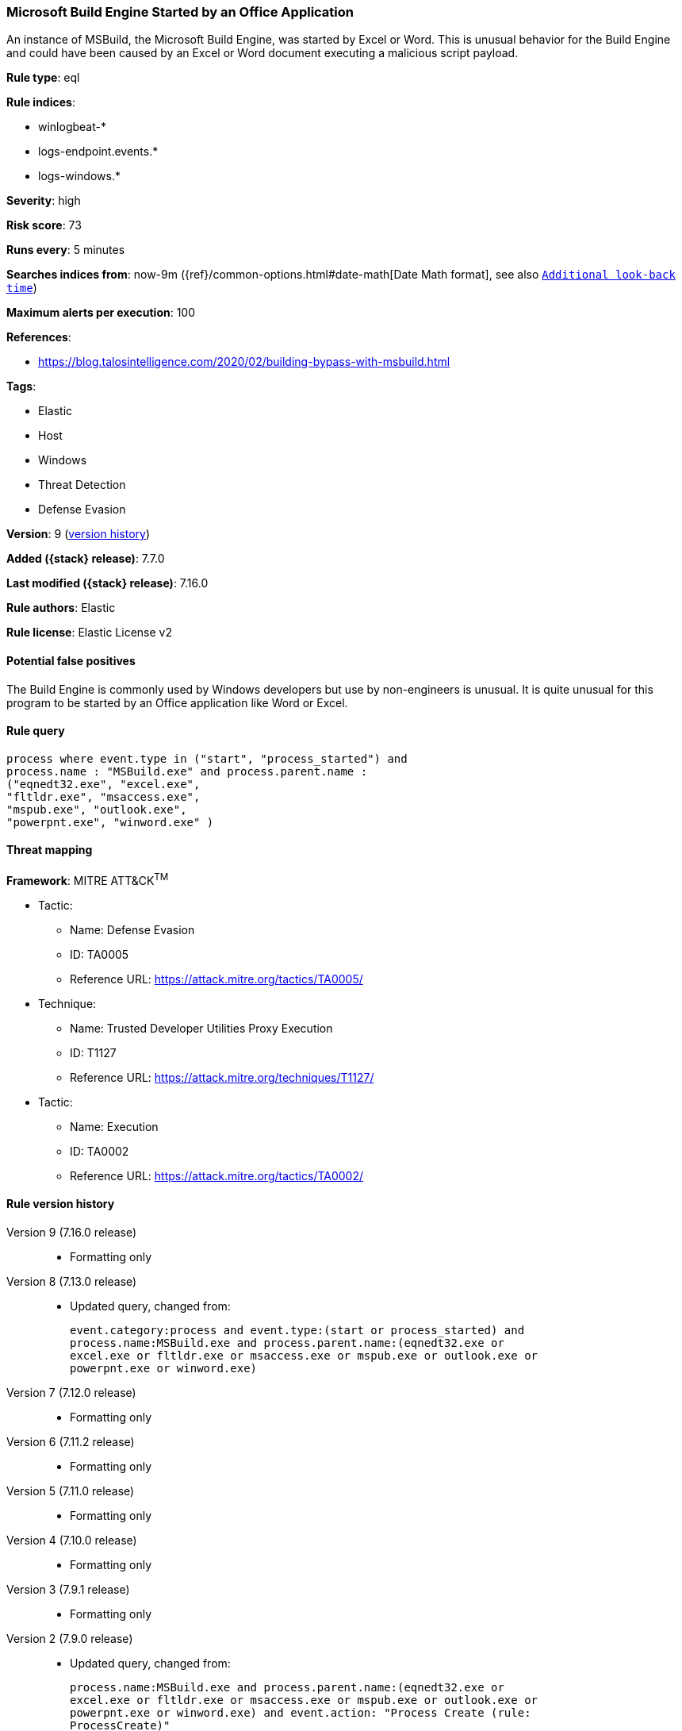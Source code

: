 [[microsoft-build-engine-started-by-an-office-application]]
=== Microsoft Build Engine Started by an Office Application

An instance of MSBuild, the Microsoft Build Engine, was started by Excel or Word. This is unusual behavior for the Build Engine and could have been caused by an Excel or Word document executing a malicious script payload.

*Rule type*: eql

*Rule indices*:

* winlogbeat-*
* logs-endpoint.events.*
* logs-windows.*

*Severity*: high

*Risk score*: 73

*Runs every*: 5 minutes

*Searches indices from*: now-9m ({ref}/common-options.html#date-math[Date Math format], see also <<rule-schedule, `Additional look-back time`>>)

*Maximum alerts per execution*: 100

*References*:

* https://blog.talosintelligence.com/2020/02/building-bypass-with-msbuild.html

*Tags*:

* Elastic
* Host
* Windows
* Threat Detection
* Defense Evasion

*Version*: 9 (<<microsoft-build-engine-started-by-an-office-application-history, version history>>)

*Added ({stack} release)*: 7.7.0

*Last modified ({stack} release)*: 7.16.0

*Rule authors*: Elastic

*Rule license*: Elastic License v2

==== Potential false positives

The Build Engine is commonly used by Windows developers but use by non-engineers is unusual. It is quite unusual for this program to be started by an Office application like Word or Excel.

==== Rule query


[source,js]
----------------------------------
process where event.type in ("start", "process_started") and
process.name : "MSBuild.exe" and process.parent.name :
("eqnedt32.exe", "excel.exe",
"fltldr.exe", "msaccess.exe",
"mspub.exe", "outlook.exe",
"powerpnt.exe", "winword.exe" )
----------------------------------

==== Threat mapping

*Framework*: MITRE ATT&CK^TM^

* Tactic:
** Name: Defense Evasion
** ID: TA0005
** Reference URL: https://attack.mitre.org/tactics/TA0005/
* Technique:
** Name: Trusted Developer Utilities Proxy Execution
** ID: T1127
** Reference URL: https://attack.mitre.org/techniques/T1127/


* Tactic:
** Name: Execution
** ID: TA0002
** Reference URL: https://attack.mitre.org/tactics/TA0002/

[[microsoft-build-engine-started-by-an-office-application-history]]
==== Rule version history

Version 9 (7.16.0 release)::
* Formatting only

Version 8 (7.13.0 release)::
* Updated query, changed from:
+
[source, js]
----------------------------------
event.category:process and event.type:(start or process_started) and
process.name:MSBuild.exe and process.parent.name:(eqnedt32.exe or
excel.exe or fltldr.exe or msaccess.exe or mspub.exe or outlook.exe or
powerpnt.exe or winword.exe)
----------------------------------

Version 7 (7.12.0 release)::
* Formatting only

Version 6 (7.11.2 release)::
* Formatting only

Version 5 (7.11.0 release)::
* Formatting only

Version 4 (7.10.0 release)::
* Formatting only

Version 3 (7.9.1 release)::
* Formatting only

Version 2 (7.9.0 release)::
* Updated query, changed from:
+
[source, js]
----------------------------------
process.name:MSBuild.exe and process.parent.name:(eqnedt32.exe or
excel.exe or fltldr.exe or msaccess.exe or mspub.exe or outlook.exe or
powerpnt.exe or winword.exe) and event.action: "Process Create (rule:
ProcessCreate)"
----------------------------------

